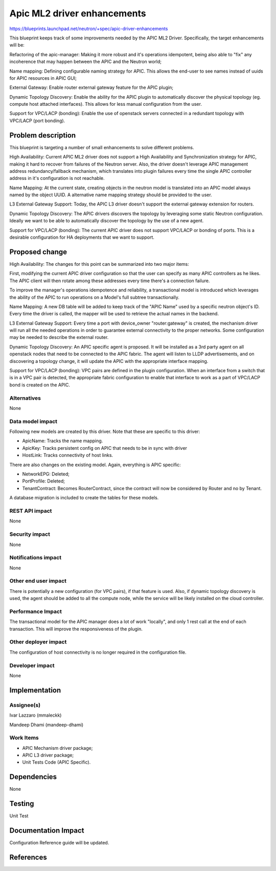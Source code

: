 ================================================================
Apic ML2 driver enhancements
================================================================

https://blueprints.launchpad.net/neutron/+spec/apic-driver-enhancements

This blueprint keeps track of some improvements needed by the APIC ML2 Driver.
Specifically, the target enhancements will be:

Refactoring of the apic-manager:
Making it more robust and it's operations idempotent,
being also able to "fix" any incoherence that may happen between the APIC
and the Neutron world;

Name mapping:
Defining configurable naming strategy for APIC. This allows the end-user
to see names instead of uuids for APIC resources in APIC GUI;

External Gateway:
Enable router external gateway feature for the APIC plugin;

Dynamic Topology Discovery:
Enable the ability for the APIC plugin to automatically discover
the physical topology (eg. compute host attached interfaces).
This allows for less manual configuration from the user.

Support for VPC/LACP (bonding):
Enable the use of openstack servers connected in a
redundant topology with VPC/LACP (port bonding).

Problem description
===================

This blueprint is targeting a number of small enhancements
to solve different problems.

High Availability:
Current APIC ML2 driver does not support a High Availability
and Synchronization strategy for APIC, making it hard to recover
from failures of the Neutron server. Also, the driver doesn't
leverage APIC management address redundancy/fallback mechanism,
which translates into plugin failures every time the single APIC
controller address in it's configuration is not reachable.

Name Mapping:
At the current state, creating objects in the neutron model is
translated into an APIC model always named by the object UUID.
A alternative name mapping strategy should be provided to the user.

L3 External Gateway Support:
Today, the APIC L3 driver doesn't support the external gateway
extension for routers.

Dynamic Topology Discovery:
The APIC drivers discovers the topology by leveraging some static
Neutron configuration. Ideally we want to be able to automatically
discover the topology by the use of a new agent.

Support for VPC/LACP (bonding):
The current APIC driver does not support VPC/LACP or bonding of
ports. This is a desirable configuration for HA deployments
that we want to support.

Proposed change
===============

High Availability:
The changes for this point can be summarized into two major items:

First, modifying the current APIC driver configuration so that the
user can specify as many APIC controllers as he likes. The APIC
client will then rotate among these addresses every time there's a
connection failure.

To improve the manager's operations idempotence and reliability, a
transactional model is introduced which leverages the ability of
the APIC to run operations on a Model's full subtree transactionally.

Name Mapping:
A new DB table will be added to keep track of the "APIC Name" used
by a specific neutron object's ID. Every time the driver is called,
the mapper will be used to retrieve the actual names in the backend.

L3 External Gateway Support:
Every time a port with device_owner "router:gateway" is created, the
mechanism driver will run all the needed operations in order to
guarantee external connectivity to the proper networks. Some
configuration may be needed to describe the external router.

Dynamic Topology Discovery:
An APIC specific agent is proposed. It will be installed as a 3rd
party agent on all openstack nodes that need to be connected to the
APIC fabric. The agent will listen to LLDP advertisements, and on
discovering a topology change, it will update the APIC with the
appropriate interface mapping.

Support for VPC/LACP (bonding):
VPC pairs are defined in the plugin configuration. When an interface
from a switch that is in a VPC pair is detected, the appropriate
fabric configuration to enable that interface to work as a part of
VPC/LACP bond is created on the APIC.

Alternatives
------------

None

Data model impact
-----------------

Following new models are created by this driver. Note that these are
specific to this driver:

* ApicName: Tracks the name mapping.
* ApicKey: Tracks persistent config on APIC that needs to be in sync with driver
* HostLink: Tracks connectivity of host links.

There are also changes on the existing model. Again, everything
is APIC specific:

* NetworkEPG: Deleted;
* PortProfile: Deleted;
* TenantContract: Becomes RouterContract, since the contract will now be considered by Router and no by Tenant.

A database migration is included to create the tables for these
models.

REST API impact
---------------

None

Security impact
---------------

None

Notifications impact
--------------------

None

Other end user impact
---------------------

There is potentially a new configuration (for VPC pairs), if
that feature is used.
Also, if dynamic topology discovery is used, the agent should
be added to all the compute node, while the service will be
likely installed on the cloud controller.

Performance Impact
------------------

The transactional model for the APIC manager does a lot of work
"locally", and only 1 rest call at the end of each transaction.
This will improve the responsiveness of the plugin.

Other deployer impact
---------------------

The configuration of host connectivity is no longer required in
the configuration file.


Developer impact
----------------

None

Implementation
==============

Assignee(s)
-----------

Ivar Lazzaro (mmaleckk)

Mandeep Dhami (mandeep-dhami)

Work Items
----------

* APIC Mechanism driver package;
* APIC L3 driver package;
* Unit Tests Code (APIC Specific).

Dependencies
============

None

Testing
=======

Unit Test

Documentation Impact
====================

Configuration Reference guide will be updated.

References
==========
